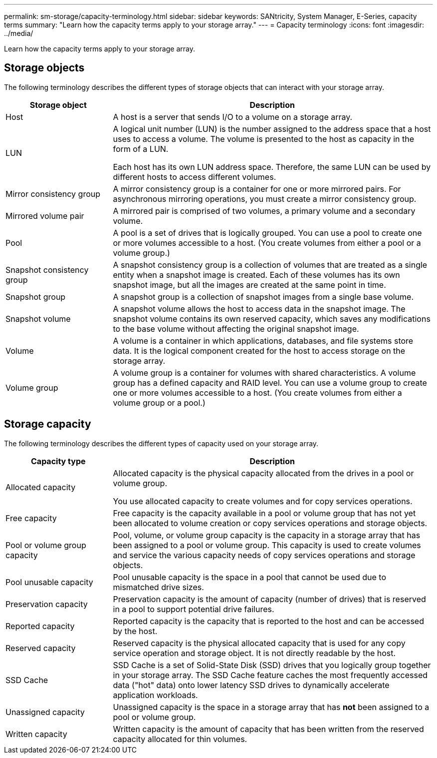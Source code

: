 ---
permalink: sm-storage/capacity-terminology.html
sidebar: sidebar
keywords: SANtricity, System Manager, E-Series, capacity terms
summary: "Learn how the capacity terms apply to your storage array."
---
= Capacity terminology
:icons: font
:imagesdir: ../media/

[.lead]
Learn how the capacity terms apply to your storage array.

== Storage objects

The following terminology describes the different types of storage objects that can interact with your storage array.

[cols="25h,~",options="header"]
|===
| Storage object| Description
a|
Host
a|
A host is a server that sends I/O to a volume on a storage array.
a|
LUN
a|
A logical unit number (LUN) is the number assigned to the address space that a host uses to access a volume. The volume is presented to the host as capacity in the form of a LUN.

Each host has its own LUN address space. Therefore, the same LUN can be used by different hosts to access different volumes.
a|
Mirror consistency group
a|
A mirror consistency group is a container for one or more mirrored pairs. For asynchronous mirroring operations, you must create a mirror consistency group.
a|
Mirrored volume pair
a|
A mirrored pair is comprised of two volumes, a primary volume and a secondary volume.
a|
Pool
a|
A pool is a set of drives that is logically grouped. You can use a pool to create one or more volumes accessible to a host. (You create volumes from either a pool or a volume group.)
a|
Snapshot consistency group
a|
A snapshot consistency group is a collection of volumes that are treated as a single entity when a snapshot image is created. Each of these volumes has its own snapshot image, but all the images are created at the same point in time.
a|
Snapshot group
a|
A snapshot group is a collection of snapshot images from a single base volume.
a|
Snapshot volume
a|
A snapshot volume allows the host to access data in the snapshot image. The snapshot volume contains its own reserved capacity, which saves any modifications to the base volume without affecting the original snapshot image.
a|
Volume
a|
A volume is a container in which applications, databases, and file systems store data. It is the logical component created for the host to access storage on the storage array.
a|
Volume group
a|
A volume group is a container for volumes with shared characteristics. A volume group has a defined capacity and RAID level. You can use a volume group to create one or more volumes accessible to a host. (You create volumes from either a volume group or a pool.)
|===

== Storage capacity

The following terminology describes the different types of capacity used on your storage array.

[cols="25h,~",options="header"]
|===
| Capacity type| Description
a|
Allocated capacity
a|
Allocated capacity is the physical capacity allocated from the drives in a pool or volume group.

You use allocated capacity to create volumes and for copy services operations.
a|
Free capacity
a|
Free capacity is the capacity available in a pool or volume group that has not yet been allocated to volume creation or copy services operations and storage objects.
a|
Pool or volume group capacity
a|
Pool, volume, or volume group capacity is the capacity in a storage array that has been assigned to a pool or volume group. This capacity is used to create volumes and service the various capacity needs of copy services operations and storage objects.
a|
Pool unusable capacity
a|
Pool unusable capacity is the space in a pool that cannot be used due to mismatched drive sizes.
a|
Preservation capacity
a|
Preservation capacity is the amount of capacity (number of drives) that is reserved in a pool to support potential drive failures.
a|
Reported capacity
a|
Reported capacity is the capacity that is reported to the host and can be accessed by the host.
a|
Reserved capacity
a|
Reserved capacity is the physical allocated capacity that is used for any copy service operation and storage object. It is not directly readable by the host.
a|
SSD Cache
a|

SSD Cache is a set of Solid-State Disk (SSD) drives that you logically group together in your storage array. The SSD Cache feature caches the most frequently accessed data ("hot" data) onto lower latency SSD drives to dynamically accelerate application workloads.
a|
Unassigned capacity
a|
Unassigned capacity is the space in a storage array that has *not* been assigned to a pool or volume group.
a|
Written capacity
a|
Written capacity is the amount of capacity that has been written from the reserved capacity allocated for thin volumes.
|===
